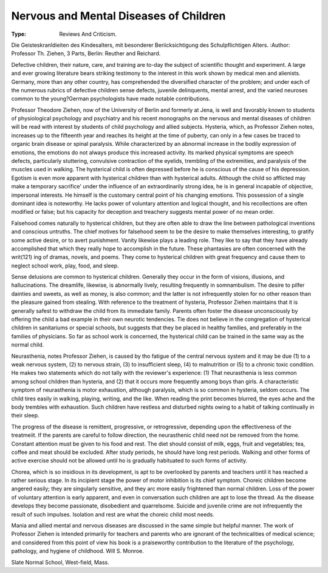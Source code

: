 Nervous and Mental Diseases of Children
========================================

:Type: Reviews And Criticism.
Die Geisteskranldieiten des
Kindesalters, mit besonderer Beriicksichtigung des Schulpflichtigen
Alters. 
:Author:  Professor Th. Ziehen, 3 Parts, Berlin: Reuther and Reichard.

Defective children, their nature, care, and training are to-day the
subject of scientific thought and experiment. A large and ever growing literature bears striking testimony to the interest in this work
shown by medical men and alienists. Germany, more than any other
country, has comprehended the diversified character of the problem; and
under each of the numerous rubrics of defective children sense defects,
juvenile delinquents, mental arrest, and the varied neuroses common to
the young?German psychologists have made notable contributions.

Professor Theodore Ziehen, now of the University of Berlin and
formerly at Jena, is well and favorably known to students of physiological psychology and psychiatry and his recent monographs on the nervous and mental diseases of children will be read with interest by students of child psychology and allied subjects.
Hysteria, which, as Professor Ziehen notes, increases up to the fifteenth year and reaches its height at the time of puberty, can only in
a few cases be traced to organic brain disease or spinal paralysis. While
characterized by an abnormal increase in the bodily expression of emotions, the emotions do not always produce this increased activity. Its
marked physical symptoms are speech defects, particularly stuttering,
convulsive contraction of the eyelids, trembling of the extremities, and
paralysis of the muscles used in walking. The hysterical child is often
depressed before he is conscious of the cause of his depression. Egotism is even more apparent with hysterical children than with hysterical adults. Although the child so afflicted may make a temporary
sacrifice' under the influence of an extraordinarily strong idea, he is in
general incapable of objective, impersonal interests. He himself is the
customary central point of his changing emotions. This possession of a
single dominant idea is noteworthy. He lacks power of voluntary attention and logical thought, and his recollections are often modified or
false; but his capacity for deception and treachery suggests mental
power of no mean order.

Falsehood comes naturally to hysterical children, but they are often
able to draw the line between pathological inventions and conscious untruths. The chief motives for falsehood seem to be the desire to make
themselves interesting, to gratify some active desire, or to avert punishment. Vanity likewise plays a leading role. They like to say that
they have already accomplished that which they really hope to accomplish in the future. These phantasies are often concerned with the writ(121)
ing of dramas, novels, and poems. They come to hysterical children
with great frequency and cause them to neglect school work, play, food,
and sleep.

Sense delusions are common to hysterical children. Generally they
occur in the form of visions, illusions, and hallucinations. The dreamlife, likewise, is abnormally lively, resulting frequently in somnambulism. The desire to pilfer dainties and sweets, as well as money,
is also common; and the latter is not infrequently stolen for no other
reason than the pleasure gained from stealing.
With reference to the treatment of hysteria, Professor Ziehen maintains that it is generally safest to withdraw the child from its immediate family. Parents often foster the disease unconsciously by offering
the child a bad example in their own neurotic tendencies. Tie does not
believe in the congregation of hysterical children in sanitariums or special schools, but suggests that they be placed in healthy families, and
preferably in the families of physicians. So far as school work is concerned, the hysterical child can be trained in the same way as the normal
child.

Neurasthenia, notes Professor Ziehen, is caused by tho fatigue of
the central nervous system and it may be due (1) to a weak nervous
system, (2) to nervous strain, (3) to insufficient sleep, (4) to malnutrition or (5) to a chronic toxic condition. He makes two statements
which do not tally with the reviewer's experience: (1) That neurasthenia
is less common among school children than hysteria, and (2) that it
occurs more frequently among boys than girls.
A characteristic symptom of neurasthenia is motor exhaustion,
although paralysis, which is so common in hysteria, seldom occurs.
The child tires easily in walking, playing, writing, and the like. When
reading the print becomes blurred, the eyes ache and the body trembles
with exhaustion. Such children have restless and disturbed nights owing
to a habit of talking continually in their sleep.

The progress of the disease is remittent, progressive, or retrogressive, depending upon the effectiveness of the treatmeiit. If the parents
are careful to follow direction, the neurasthenic child need not be
removed from the home. Constant attention must be given to his food
and rest. The diet should consist of milk, eggs, fruit and vegetables;
tea, coffee and meat should be excluded. After study periods, he should
have long rest periods. Walking and other forms of active exercise
should not be allowed until ho is gradually habituated to such forms of
activity.

Chorea, which is so insidious in its development, is apt to be overlooked by parents and teachers until it has reached a rather serious
stage. In its incipient stage the power of motor inhibition is its chief
symptom. Choreic children become angered easily; they are singularly
sensitive, and they arc more easily frightened than normal children.
Loss of the power of voluntary attention is early apparent, and even
in conversation such children are apt to lose the thread. As the disease
develops they become passionate, disobedient and quarrelsome. Suicide
and juvenile crime are not infrequently the result of such impulses.
Isolation and rest are what the choreic child most needs.

Mania and allied mental and nervous diseases are discussed in the
same simple but helpful manner. The work of Professor Ziehen is
intended primarily for teachers and parents who are ignorant of the
technicalities of medical science; and considered from this point of view
his book is a praiseworthy contribution to the literature of the psychology, pathology, and hygiene of childhood.
Will S. Monroe.

Slate Normal School, West-field, Mass.
